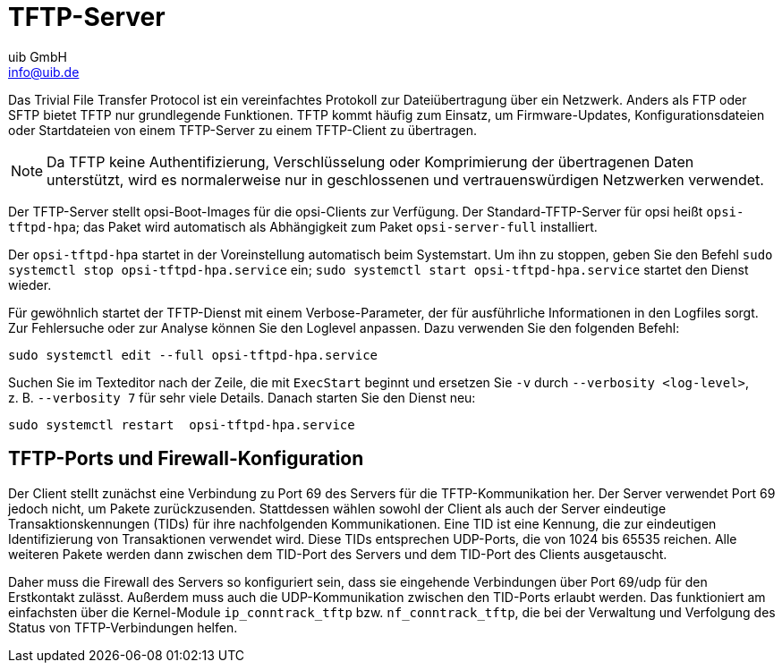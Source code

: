 ////
; Copyright (c) uib GmbH (www.uib.de)
; This documentation is owned by uib
; and published under the german creative commons by-sa license
; see:
; https://creativecommons.org/licenses/by-sa/3.0/de/
; https://creativecommons.org/licenses/by-sa/3.0/de/legalcode
; english:
; https://creativecommons.org/licenses/by-sa/3.0/
; https://creativecommons.org/licenses/by-sa/3.0/legalcode
;
; credits: https://www.opsi.org/credits/
////

:Author:    uib GmbH
:Email:     info@uib.de
:Date:      10.01.2024
:Revision:  4.3
:toclevels: 6
:doctype:   book
:icons:     font
:xrefstyle: full



[[server-components-tftpd]]
= TFTP-Server

Das Trivial File Transfer Protocol ist ein vereinfachtes Protokoll zur Dateiübertragung über ein Netzwerk. Anders als FTP oder SFTP bietet TFTP nur grundlegende Funktionen. TFTP kommt häufig zum Einsatz, um Firmware-Updates, Konfigurationsdateien oder Startdateien von einem TFTP-Server zu einem TFTP-Client zu übertragen.

NOTE: Da TFTP keine Authentifizierung, Verschlüsselung oder Komprimierung der übertragenen Daten unterstützt, wird es normalerweise nur in geschlossenen und vertrauenswürdigen Netzwerken verwendet.

Der TFTP-Server stellt opsi-Boot-Images für die opsi-Clients zur Verfügung. Der Standard-TFTP-Server für opsi heißt `opsi-tftpd-hpa`; das Paket wird automatisch als Abhängigkeit zum Paket `opsi-server-full` installiert.

Der `opsi-tftpd-hpa` startet in der Voreinstellung automatisch beim Systemstart. Um ihn zu stoppen, geben Sie den Befehl `sudo systemctl stop opsi-tftpd-hpa.service` ein; `sudo systemctl start opsi-tftpd-hpa.service` startet den Dienst wieder.

Für gewöhnlich startet der TFTP-Dienst mit einem Verbose-Parameter, der für ausführliche Informationen in den Logfiles sorgt. Zur Fehlersuche oder zur Analyse können Sie den Loglevel anpassen. Dazu verwenden Sie den folgenden Befehl:

[source,console]
----
sudo systemctl edit --full opsi-tftpd-hpa.service
----

Suchen Sie im Texteditor nach der Zeile, die mit `ExecStart` beginnt und ersetzen Sie `-v` durch `--verbosity <log-level>`, z.{nbsp}B. `--verbosity 7` für sehr viele Details. Danach starten Sie den Dienst neu:

[source,console]
----
sudo systemctl restart  opsi-tftpd-hpa.service
----

[[server-components-tftpd-ports-firewall]]
== TFTP-Ports und Firewall-Konfiguration

Der Client stellt zunächst eine Verbindung zu Port 69 des Servers für die TFTP-Kommunikation her. Der Server verwendet Port 69 jedoch nicht, um Pakete zurückzusenden. Stattdessen wählen sowohl der Client als auch der Server eindeutige Transaktionskennungen (TIDs) für ihre nachfolgenden Kommunikationen. Eine TID ist eine Kennung, die zur eindeutigen Identifizierung von Transaktionen verwendet wird. Diese TIDs entsprechen UDP-Ports, die von 1024 bis 65535 reichen. Alle weiteren Pakete werden dann zwischen dem TID-Port des Servers und dem TID-Port des Clients ausgetauscht.

Daher muss die Firewall des Servers so konfiguriert sein, dass sie eingehende Verbindungen über Port 69/udp für den Erstkontakt zulässt. Außerdem muss auch die UDP-Kommunikation zwischen den TID-Ports erlaubt werden. Das funktioniert am einfachsten über die Kernel-Module `ip_conntrack_tftp` bzw. `nf_conntrack_tftp`, die bei der Verwaltung und Verfolgung des Status von TFTP-Verbindungen helfen.

